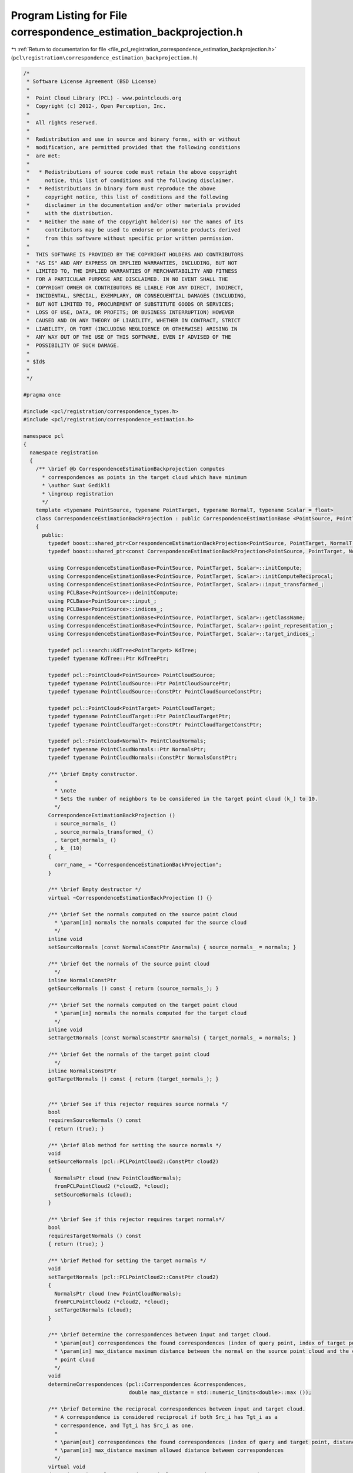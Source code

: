 
.. _program_listing_file_pcl_registration_correspondence_estimation_backprojection.h:

Program Listing for File correspondence_estimation_backprojection.h
===================================================================

|exhale_lsh| :ref:`Return to documentation for file <file_pcl_registration_correspondence_estimation_backprojection.h>` (``pcl\registration\correspondence_estimation_backprojection.h``)

.. |exhale_lsh| unicode:: U+021B0 .. UPWARDS ARROW WITH TIP LEFTWARDS

.. code-block:: cpp

   /*
    * Software License Agreement (BSD License)
    *
    *  Point Cloud Library (PCL) - www.pointclouds.org
    *  Copyright (c) 2012-, Open Perception, Inc.
    *
    *  All rights reserved.
    *
    *  Redistribution and use in source and binary forms, with or without
    *  modification, are permitted provided that the following conditions
    *  are met:
    *
    *   * Redistributions of source code must retain the above copyright
    *     notice, this list of conditions and the following disclaimer.
    *   * Redistributions in binary form must reproduce the above
    *     copyright notice, this list of conditions and the following
    *     disclaimer in the documentation and/or other materials provided
    *     with the distribution.
    *   * Neither the name of the copyright holder(s) nor the names of its
    *     contributors may be used to endorse or promote products derived
    *     from this software without specific prior written permission.
    *
    *  THIS SOFTWARE IS PROVIDED BY THE COPYRIGHT HOLDERS AND CONTRIBUTORS
    *  "AS IS" AND ANY EXPRESS OR IMPLIED WARRANTIES, INCLUDING, BUT NOT
    *  LIMITED TO, THE IMPLIED WARRANTIES OF MERCHANTABILITY AND FITNESS
    *  FOR A PARTICULAR PURPOSE ARE DISCLAIMED. IN NO EVENT SHALL THE
    *  COPYRIGHT OWNER OR CONTRIBUTORS BE LIABLE FOR ANY DIRECT, INDIRECT,
    *  INCIDENTAL, SPECIAL, EXEMPLARY, OR CONSEQUENTIAL DAMAGES (INCLUDING,
    *  BUT NOT LIMITED TO, PROCUREMENT OF SUBSTITUTE GOODS OR SERVICES;
    *  LOSS OF USE, DATA, OR PROFITS; OR BUSINESS INTERRUPTION) HOWEVER
    *  CAUSED AND ON ANY THEORY OF LIABILITY, WHETHER IN CONTRACT, STRICT
    *  LIABILITY, OR TORT (INCLUDING NEGLIGENCE OR OTHERWISE) ARISING IN
    *  ANY WAY OUT OF THE USE OF THIS SOFTWARE, EVEN IF ADVISED OF THE
    *  POSSIBILITY OF SUCH DAMAGE.
    *
    * $Id$
    *
    */
   
   #pragma once
   
   #include <pcl/registration/correspondence_types.h>
   #include <pcl/registration/correspondence_estimation.h>
   
   namespace pcl
   {
     namespace registration
     {
       /** \brief @b CorrespondenceEstimationBackprojection computes
         * correspondences as points in the target cloud which have minimum
         * \author Suat Gedikli
         * \ingroup registration
         */
       template <typename PointSource, typename PointTarget, typename NormalT, typename Scalar = float>
       class CorrespondenceEstimationBackProjection : public CorrespondenceEstimationBase <PointSource, PointTarget, Scalar>
       {
         public:
           typedef boost::shared_ptr<CorrespondenceEstimationBackProjection<PointSource, PointTarget, NormalT, Scalar> > Ptr;
           typedef boost::shared_ptr<const CorrespondenceEstimationBackProjection<PointSource, PointTarget, NormalT, Scalar> > ConstPtr;
   
           using CorrespondenceEstimationBase<PointSource, PointTarget, Scalar>::initCompute;
           using CorrespondenceEstimationBase<PointSource, PointTarget, Scalar>::initComputeReciprocal;
           using CorrespondenceEstimationBase<PointSource, PointTarget, Scalar>::input_transformed_;
           using PCLBase<PointSource>::deinitCompute;
           using PCLBase<PointSource>::input_;
           using PCLBase<PointSource>::indices_;
           using CorrespondenceEstimationBase<PointSource, PointTarget, Scalar>::getClassName;
           using CorrespondenceEstimationBase<PointSource, PointTarget, Scalar>::point_representation_;
           using CorrespondenceEstimationBase<PointSource, PointTarget, Scalar>::target_indices_;
   
           typedef pcl::search::KdTree<PointTarget> KdTree;
           typedef typename KdTree::Ptr KdTreePtr;
   
           typedef pcl::PointCloud<PointSource> PointCloudSource;
           typedef typename PointCloudSource::Ptr PointCloudSourcePtr;
           typedef typename PointCloudSource::ConstPtr PointCloudSourceConstPtr;
   
           typedef pcl::PointCloud<PointTarget> PointCloudTarget;
           typedef typename PointCloudTarget::Ptr PointCloudTargetPtr;
           typedef typename PointCloudTarget::ConstPtr PointCloudTargetConstPtr;
   
           typedef pcl::PointCloud<NormalT> PointCloudNormals;
           typedef typename PointCloudNormals::Ptr NormalsPtr;
           typedef typename PointCloudNormals::ConstPtr NormalsConstPtr;
   
           /** \brief Empty constructor. 
             *
             * \note
             * Sets the number of neighbors to be considered in the target point cloud (k_) to 10.
             */
           CorrespondenceEstimationBackProjection ()
             : source_normals_ ()
             , source_normals_transformed_ ()
             , target_normals_ ()
             , k_ (10)
           {
             corr_name_ = "CorrespondenceEstimationBackProjection";
           }
         
           /** \brief Empty destructor */
           virtual ~CorrespondenceEstimationBackProjection () {}
   
           /** \brief Set the normals computed on the source point cloud
             * \param[in] normals the normals computed for the source cloud
             */
           inline void
           setSourceNormals (const NormalsConstPtr &normals) { source_normals_ = normals; }
   
           /** \brief Get the normals of the source point cloud
             */
           inline NormalsConstPtr
           getSourceNormals () const { return (source_normals_); }
   
           /** \brief Set the normals computed on the target point cloud
             * \param[in] normals the normals computed for the target cloud
             */
           inline void
           setTargetNormals (const NormalsConstPtr &normals) { target_normals_ = normals; }
   
           /** \brief Get the normals of the target point cloud
             */
           inline NormalsConstPtr
           getTargetNormals () const { return (target_normals_); }
   
   
           /** \brief See if this rejector requires source normals */
           bool
           requiresSourceNormals () const
           { return (true); }
   
           /** \brief Blob method for setting the source normals */
           void
           setSourceNormals (pcl::PCLPointCloud2::ConstPtr cloud2)
           { 
             NormalsPtr cloud (new PointCloudNormals);
             fromPCLPointCloud2 (*cloud2, *cloud);
             setSourceNormals (cloud);
           }
           
           /** \brief See if this rejector requires target normals*/
           bool
           requiresTargetNormals () const
           { return (true); }
   
           /** \brief Method for setting the target normals */
           void
           setTargetNormals (pcl::PCLPointCloud2::ConstPtr cloud2)
           { 
             NormalsPtr cloud (new PointCloudNormals);
             fromPCLPointCloud2 (*cloud2, *cloud);
             setTargetNormals (cloud);
           }
   
           /** \brief Determine the correspondences between input and target cloud.
             * \param[out] correspondences the found correspondences (index of query point, index of target point, distance)
             * \param[in] max_distance maximum distance between the normal on the source point cloud and the corresponding point in the target
             * point cloud
             */
           void 
           determineCorrespondences (pcl::Correspondences &correspondences,
                                     double max_distance = std::numeric_limits<double>::max ());
   
           /** \brief Determine the reciprocal correspondences between input and target cloud.
             * A correspondence is considered reciprocal if both Src_i has Tgt_i as a 
             * correspondence, and Tgt_i has Src_i as one.
             *
             * \param[out] correspondences the found correspondences (index of query and target point, distance)
             * \param[in] max_distance maximum allowed distance between correspondences
             */
           virtual void 
           determineReciprocalCorrespondences (pcl::Correspondences &correspondences,
                                               double max_distance = std::numeric_limits<double>::max ());
   
           /** \brief Set the number of nearest neighbours to be considered in the target 
             * point cloud. By default, we use k = 10 nearest neighbors.
             *
             * \param[in] k the number of nearest neighbours to be considered
             */
           inline void
           setKSearch (unsigned int k) { k_ = k; }
   
           /** \brief Get the number of nearest neighbours considered in the target point 
             * cloud for computing correspondences. By default we use k = 10 nearest 
             * neighbors.
             */
           inline unsigned int
           getKSearch () const { return (k_); }
           
           /** \brief Clone and cast to CorrespondenceEstimationBase */
           virtual typename CorrespondenceEstimationBase<PointSource, PointTarget, Scalar>::Ptr
           clone () const
           {
             Ptr copy (new CorrespondenceEstimationBackProjection<PointSource, PointTarget, NormalT, Scalar> (*this));
             return (copy);
           }
   
         protected:
   
           using CorrespondenceEstimationBase<PointSource, PointTarget, Scalar>::corr_name_;
           using CorrespondenceEstimationBase<PointSource, PointTarget, Scalar>::tree_;
           using CorrespondenceEstimationBase<PointSource, PointTarget, Scalar>::tree_reciprocal_;
           using CorrespondenceEstimationBase<PointSource, PointTarget, Scalar>::target_;
   
           /** \brief Internal computation initialization. */
           bool
           initCompute ();
   
         private:
   
           /** \brief The normals computed at each point in the source cloud */
           NormalsConstPtr source_normals_; 
   
           /** \brief The normals computed at each point in the source cloud */
           NormalsPtr source_normals_transformed_;
   
           /** \brief The normals computed at each point in the target cloud */
           NormalsConstPtr target_normals_; 
   
           /** \brief The number of neighbours to be considered in the target point cloud */
           unsigned int k_;
       };
     }
   }
   
   #include <pcl/registration/impl/correspondence_estimation_backprojection.hpp>
